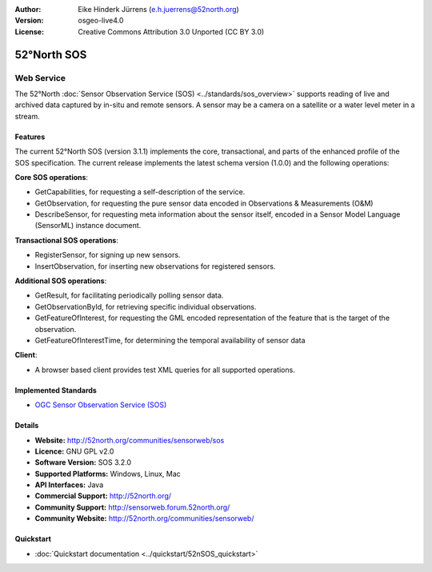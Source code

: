 :Author: Eike Hinderk Jürrens (e.h.juerrens@52north.org)
:Version: osgeo-live4.0
:License: Creative Commons Attribution 3.0 Unported (CC BY 3.0)

.. _52nSOS-overview:

.. image:: ../../images/project_logos/logo_52North_160.png
  :scale: 100 %
  :alt: project logo
  :align: right
  :target: http://52north.org/sos


52°North SOS
=============

Web Service
~~~~~~~~~~~

The 52°North :doc:`Sensor Observation Service (SOS) <../standards/sos_overview>` 
supports reading of live and archived data captured by in-situ and remote sensors. A sensor may 
be a camera on a satellite or a water level meter in a stream.
 
.. image:: ../../images/screenshots/1024x768/52n_sos_test_client.png
  :scale: 100 %
  :alt: screenshot of sos test client
  :align: right

Features
--------

The current 52°North SOS (version 3.1.1) implements the core, transactional, and 
parts of the enhanced profile of the SOS specification. The current 
release implements the latest schema version (1.0.0) and the following operations:

**Core SOS operations**:

* GetCapabilities, for requesting a self-description of the service.
* GetObservation, for requesting the pure sensor data encoded in Observations & Measurements (O&M)
* DescribeSensor, for requesting meta information about the sensor itself, encoded in a Sensor Model Language (SensorML) instance document.

**Transactional SOS operations**:

* RegisterSensor, for signing up new sensors.
* InsertObservation, for inserting new observations for registered sensors.

**Additional SOS operations**:

* GetResult, for facilitating periodically polling sensor data.
* GetObservationById, for retrieving specific individual observations.
* GetFeatureOfInterest, for requesting the GML encoded representation of the feature that is the target of the observation.
* GetFeatureOfInterestTime, for determining the temporal availability of sensor data

**Client**:

* A browser based client provides test XML queries for all supported operations.

Implemented Standards
---------------------

* `OGC Sensor Observation Service (SOS) <http://www.ogcnetwork.net/SOS>`_

Details
-------

* **Website:** http://52north.org/communities/sensorweb/sos

* **Licence:** GNU GPL v2.0

* **Software Version:** SOS 3.2.0

* **Supported Platforms:** Windows, Linux, Mac

* **API Interfaces:** Java

* **Commercial Support:** http://52north.org/

* **Community Support:** http://sensorweb.forum.52north.org/

* **Community Website:** http://52north.org/communities/sensorweb/

Quickstart
----------

* :doc:`Quickstart documentation <../quickstart/52nSOS_quickstart>`

